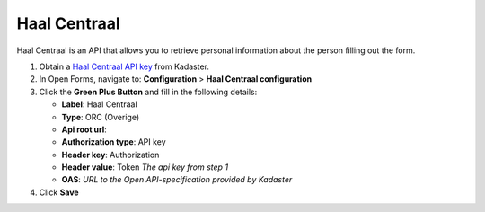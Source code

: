 .. _configuration_prefill_haal_centraal:

=============
Haal Centraal
=============

Haal Centraal is an API that allows you to retrieve personal information about the person
filling out the form.

1. Obtain a `Haal Centraal API key`_ from Kadaster.
2. In Open Forms, navigate to: **Configuration** > **Haal Centraal configuration**
3. Click the **Green Plus Button** and fill in the following details:

   * **Label**: Haal Centraal
   * **Type**: ORC (Overige)
   * **Api root url**:
   * **Authorization type**: API key
   * **Header key**: Authorization
   * **Header value**: Token *The api key from step 1*
   * **OAS**: *URL to the Open API-specification provided by Kadaster*

4. Click **Save**

.. _`Haal Centraal API key`: https://www.kadaster.nl/
